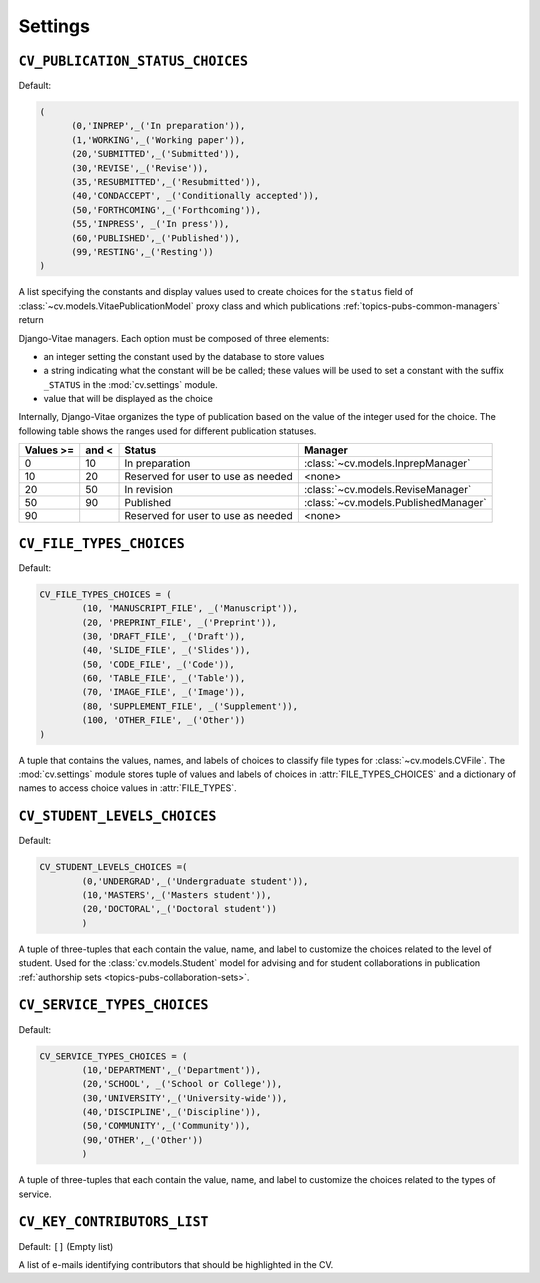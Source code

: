 .. _custom_settings:

Settings
========
.. _cv_publication_status_choices:

.. setting:: CV_PUBLICATION_STATUS_CHOICES

``CV_PUBLICATION_STATUS_CHOICES``
---------------------------------

Default: 

.. code-block:: python

   (
   	 (0,'INPREP',_('In preparation')),
	 (1,'WORKING',_('Working paper')),
	 (20,'SUBMITTED',_('Submitted')),
	 (30,'REVISE',_('Revise')),
	 (35,'RESUBMITTED',_('Resubmitted')),
	 (40,'CONDACCEPT', _('Conditionally accepted')),
	 (50,'FORTHCOMING',_('Forthcoming')),
	 (55,'INPRESS', _('In press')),
	 (60,'PUBLISHED',_('Published')),
	 (99,'RESTING',_('Resting'))
   )

A list specifying the constants and display values used to create choices
for the ``status`` field of :class:`~cv.models.VitaePublicationModel` proxy
class and which publications :ref:`topics-pubs-common-managers` return

Django-Vitae managers. Each option must be composed of three elements: 

*  an integer setting the constant used by the database to store values

*  a string indicating what the constant will be be called; these values
   will be used to set a constant with the suffix ``_STATUS`` in the 
   :mod:`cv.settings` module. 

*  value that will be displayed as the choice 

Internally, Django-Vitae organizes the type of publication based on the value 
of the integer used for the choice. The following table shows the ranges
used for different publication statuses.

===========  ======  =================  ====================================
Values >=    and <   Status             Manager
===========  ======  =================  ====================================
0            10      In preparation  	:class:`~cv.models.InprepManager` 

10           20      Reserved for user  <none>
                     to use as needed 

20           50      In revision		:class:`~cv.models.ReviseManager`

50           90      Published          :class:`~cv.models.PublishedManager`

90                   Reserved for user  <none>
                     to use as needed 
===========  ======  =================  ====================================


.. setting:: CV_FILE_TYPES_CHOICES

``CV_FILE_TYPES_CHOICES``
-------------------------

Default: 

.. code-block:: python

	CV_FILE_TYPES_CHOICES = (
		(10, 'MANUSCRIPT_FILE', _('Manuscript')),
		(20, 'PREPRINT_FILE', _('Preprint')),
		(30, 'DRAFT_FILE', _('Draft')),
		(40, 'SLIDE_FILE', _('Slides')),
		(50, 'CODE_FILE', _('Code')),
		(60, 'TABLE_FILE', _('Table')),
		(70, 'IMAGE_FILE', _('Image')),
		(80, 'SUPPLEMENT_FILE', _('Supplement')),
		(100, 'OTHER_FILE', _('Other'))
	)

A tuple that contains the values, names, and labels of choices to classify 
file types for :class:`~cv.models.CVFile`. The :mod:`cv.settings` module 
stores tuple of values and labels of choices in :attr:`FILE_TYPES_CHOICES` 
and a dictionary of names to access choice values in :attr:`FILE_TYPES`.

.. setting:: CV_STUDENT_LEVELS_CHOICES

.. _cv-student-levels-choices:

``CV_STUDENT_LEVELS_CHOICES``
-----------------------------

Default:

.. code-block:: python

	CV_STUDENT_LEVELS_CHOICES =(
		(0,'UNDERGRAD',_('Undergraduate student')),
		(10,'MASTERS',_('Masters student')),
		(20,'DOCTORAL',_('Doctoral student'))
		)

A tuple of three-tuples that each contain the value, name, and label to 
customize the choices related to the level of student. Used for the 
:class:`cv.models.Student` model for advising and for student collaborations
in publication 
:ref:`authorship sets <topics-pubs-collaboration-sets>`.  

.. setting:: CV_SERVICE_TYPES_CHOICES

``CV_SERVICE_TYPES_CHOICES``
----------------------------

Default:

.. code-block:: python

	CV_SERVICE_TYPES_CHOICES = (
		(10,'DEPARTMENT',_('Department')),
		(20,'SCHOOL', _('School or College')),
		(30,'UNIVERSITY',_('University-wide')),
		(40,'DISCIPLINE',_('Discipline')),
		(50,'COMMUNITY',_('Community')),
		(90,'OTHER',_('Other'))
		)

A tuple of three-tuples that each contain the value, name, and label to 
customize the choices related to the types of service. 

.. setting:: CV_KEY_CONTRIBUTORS_LIST
	
``CV_KEY_CONTRIBUTORS_LIST``
----------------------------

Default: ``[]`` (Empty list)

A list of e-mails identifying contributors that should be highlighted in the CV. 

